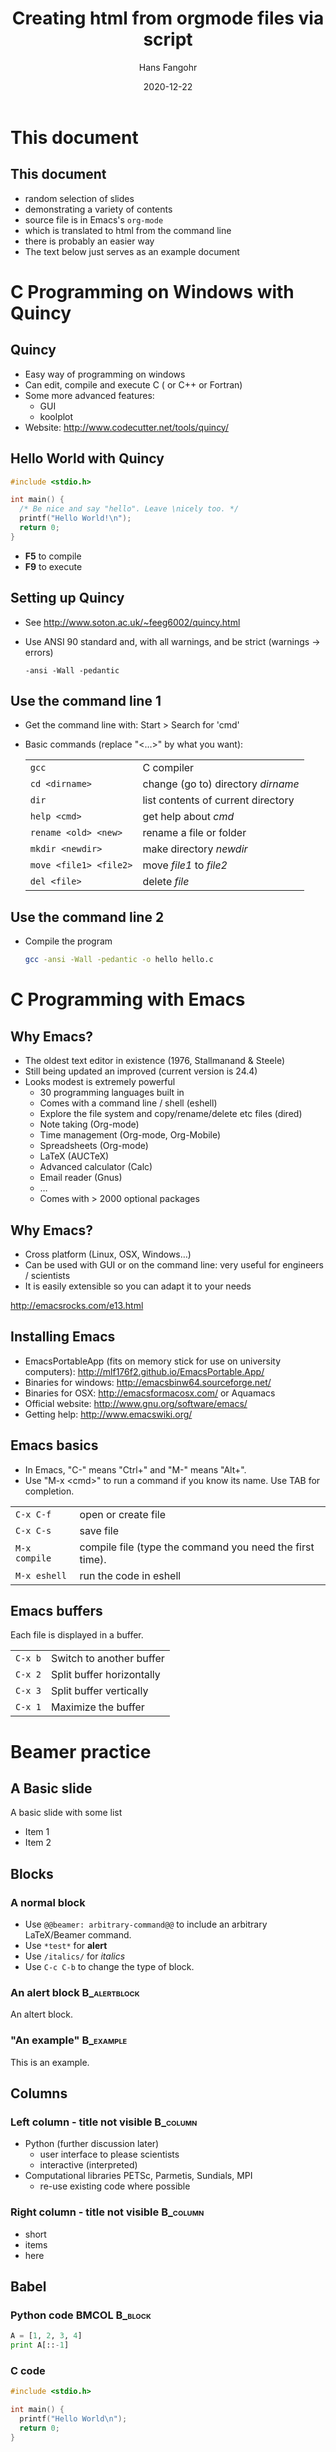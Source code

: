 #+TITLE:     Creating html from orgmode files via script
#+AUTHOR:    Hans Fangohr
#+EMAIL:     hans.fangohr@mpsd.mpg.de
#+DATE:      2020-12-22
#+begin_export html
  <link rel="stylesheet" type="text/css" href="https://gongzhitaao.org/orgcss/org.css"/>
#+end_export
#+OPTIONS: html-postamble:nil toc:nil


* This document

** This document
- random selection of slides
- demonstrating a variety of contents
- source file is in Emacs's ~org-mode~
- which is translated to html from the command line
- there is probably an easier way
- The text below just serves as an example document

* C Programming on Windows with Quincy
** Quincy
- Easy way of programming on windows
- Can edit, compile and execute C ( or C++ or Fortran)
- Some more advanced features:
  + GUI
  + koolplot
- Website: http://www.codecutter.net/tools/quincy/
** Hello World with Quincy
#+BEGIN_SRC c :exports both :results output
  #include <stdio.h>

  int main() {
    /* Be nice and say "hello". Leave \nicely too. */
    printf("Hello World!\n");
    return 0;
  }
#+END_SRC
- *F5* to compile
- *F9* to execute
** Setting up Quincy
- See http://www.soton.ac.uk/~feeg6002/quincy.html
- Use ANSI 90 standard and, with all warnings, and be strict (warnings -> errors)

  : -ansi -Wall -pedantic
** Use the command line 1
- Get the command line with: Start > Search for 'cmd'
- Basic commands (replace "<...>" by what you want):
  | =gcc=                  | C compiler                         |
  | =cd <dirname>=         | change (go to) directory /dirname/ |
  | =dir=                  | list contents of current directory |
  | =help <cmd>=           | get help about /cmd/               |
  | =rename <old> <new>=   | rename a file or folder            |
  | =mkdir <newdir>=       | make directory /newdir/            |
  | =move <file1> <file2>= | move /file1/ to /file2/            |
  | =del <file>=           | delete  /file/                     |

** Use the command line 2

- Compile the program

  #+BEGIN_SRC sh :exports code
  gcc -ansi -Wall -pedantic -o hello hello.c
  #+END_SRC

  #+RESULTS:


* C Programming with Emacs
** Why Emacs?
- The oldest text editor in existence (1976, Stallmanand & Steele)
- Still being updated an improved (current version is 24.4)
- Looks modest is extremely powerful
  + 30 programming languages built in
  + Comes with a command line / shell (eshell)
  + Explore the file system and copy/rename/delete etc files (dired)
  + Note taking (Org-mode)
  + Time management (Org-mode, Org-Mobile)
  + Spreadsheets (Org-mode)
  + LaTeX (AUCTeX)
  + Advanced calculator (Calc)
  + Email reader (Gnus)
  + ...
  + Comes with > 2000 optional packages
** Why Emacs?
- Cross platform (Linux, OSX, Windows...)
- Can be used with GUI or on the command line: very useful for engineers / scientists
- It is easily extensible so you can adapt it to your needs
http://emacsrocks.com/e13.html
** Installing Emacs
+ EmacsPortableApp (fits on memory stick for use on university computers): http://mlf176f2.github.io/EmacsPortable.App/
+ Binaries for windows: http://emacsbinw64.sourceforge.net/
+ Binaries for OSX: http://emacsformacosx.com/ or Aquamacs
+ Official website: http://www.gnu.org/software/emacs/
+ Getting help: http://www.emacswiki.org/
** Emacs basics
- In Emacs, "C-" means "Ctrl+" and "M-" means "Alt+".
- Use "M-x <cmd>" to run a command if you know its name. Use TAB for completion.
| =C-x C-f=     | open or create file                                      |
| =C-x C-s=     | save file                                                |
| =M-x compile= | compile file (type the command you need the first time). |
| =M-x eshell=  | run the code in eshell                                   |
** Emacs buffers
Each file is displayed in a buffer.
| =C-x b= | Switch to another buffer  |
| =C-x 2= | Split buffer horizontally |
| =C-x 3= | Split buffer vertically   |
| =C-x 1= | Maximize the buffer       |

* Beamer practice
** A Basic slide
A basic slide with some list
- Item 1
- Item 2
** Blocks
*** A normal block
- Use =@@beamer: arbitrary-command@@= to include an arbitrary LaTeX/Beamer command.
- Use =*test*= for *alert*
- Use =/italics/= for /italics/
- Use =C-c C-b= to change the type of block.
*** An alert block                                             :B_alertblock:
:PROPERTIES:
:BEAMER_env: alertblock
:END:
An altert block.
*** "An example"                                :B_example:
:PROPERTIES:
:BEAMER_env: example
:END:

This is an example.

** Columns
*** Left column - title not visible                                :B_column:
    :PROPERTIES:
    :BEAMER_env: column
    :BEAMER_col: 0.75
    :END:

- Python (further discussion later)
  - user interface to please scientists
  - interactive (interpreted)

- Computational libraries PETSc, Parmetis, Sundials, MPI
  - re-use existing code where possible


*** Right column - title not visible                               :B_column:
    :PROPERTIES:
    :BEAMER_env: column
    :BEAMER_col: 0.34
    :END:
- short
- items
- here

** Babel
   :PROPERTIES:
   :BEAMER_OPT: t
   :END:
*** Python code                                               :BMCOL:B_block:
#+begin_src python  :exports both :results output
A = [1, 2, 3, 4]
print A[::-1]
#+end_src
*** C code
#+BEGIN_SRC c :exports both
  #include <stdio.h>

  int main() {
    printf("Hello World\n");
    return 0;
  }
#+END_SRC

#+RESULTS:
: Hello World

** Shell script variables
*** Basic syntax
- No need to declare variable type as in C.
- By default everything is a string
- Variables are defined and used like this
#+BEGIN_SRC sh :exports both
NAME=Worldtest
echo Hello $NAME
#+END_SRC

#+RESULTS:
: Hello World
Notes:
- *no space* around equal sign.
- Use dollar sign *$* to expand variable name.


** Lisp Example
#+BEGIN_SRC emacs-lisp
       (defun org-xor (a b)
          "Exclusive or."
          (if a (not b) b))
#+END_SRC

** Python Example


#+BEGIN_SRC python :results output
    def Hello(name):
         print("Hello {}".format(name))
         return None

    def msum(n):
        return n + 10

    print(msum(4))
#+END_SRC

#+RESULTS:
: 14

** Python example, capturing return value

#+BEGIN_SRC python :results value
    def Hello(name):
         print("Hello {}".format(name))
         return None

    def msum(n):
        return n + 10

    print(msum(4))
    return msum(10)
#+END_SRC

#+RESULTS:
: 20


** Execute shell command
#+BEGIN_SRC sh :results output
echo "Hello World"
#+END_SRC

#+RESULTS:
: Hello World


** pytest test
#+BEGIN_SRC sh  :exports both :results output
echo "Hello"
py.test
echo
#+END_SRC

#+RESULTS:
: Hello
: ============================= test session starts ==============================
: platform darwin -- Python 3.5.0, pytest-2.8.1, py-1.4.30, pluggy-0.3.1
: rootdir: /Users/fangohr/gitdocs/teaching-software-engineering/slides/template, inifile:
: collected 0 items
:
: ===============================  in 0.01 seconds ===============================
:


